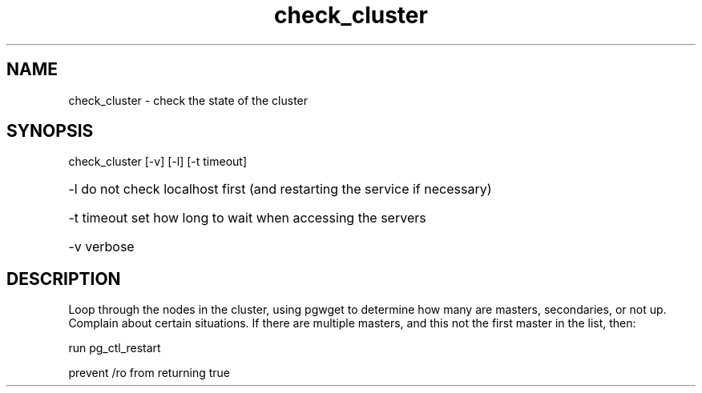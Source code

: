 '\" Copyright (C) 2017 AT&T Intellectual Property. All rights reserved. 
'\"
'\" Licensed under the Apache License, Version 2.0 (the "License");
'\" you may not use this code except in compliance
'\" with the License. You may obtain a copy of the License
'\" at http://www.apache.org/licenses/LICENSE-2.0
'\" 
'\" Unless required by applicable law or agreed to in writing, software 
'\" distributed under the License is distributed on an "AS IS" BASIS, 
'\" WITHOUT WARRANTIES OR CONDITIONS OF ANY KIND, either express or 
'\" implied. See the License for the specific language governing 
'\" permissions and limitations under the License.
.TH check_cluster 1PG {{DATE}} OpenECOMP OpenECOMP
.SH NAME
check_cluster - check the state of the cluster
.SH SYNOPSIS
check_cluster [-v] [-l] [-t timeout]
.HP 20
-l
do not check localhost first (and restarting the service if necessary)
.HP 20
-t timeout
set how long to wait when accessing the servers
.HP 20
-v
verbose
.SH DESCRIPTION
Loop through the nodes in the cluster, using pgwget to determine how many are masters, secondaries, or not up.
Complain about certain situations.
If there are multiple masters, and this not the first master in the list, then:

run pg_ctl_restart

prevent /ro from returning true
